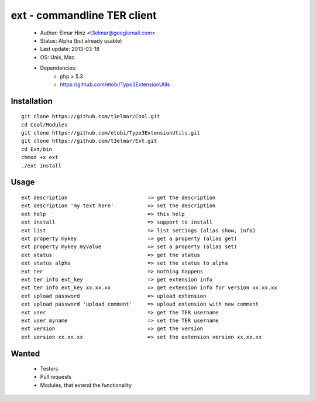 ============================
ext - commandline TER client 
============================

 * Author: Elmar Hinz <t3elmar@googlemail.com>
 * Status: Alpha (but already usable)
 * Last update: 2013-03-18
 * OS: Unix, Mac
 * Dependencies: 
    * php > 5.3
    * https://github.com/etobi/Typo3ExtensionUtils

Installation
============

::

  git clone https://github.com/t3elmar/Cool.git
  cd Cool/Modules
  git clone https://github.com/etobi/Typo3ExtensionUtils.git
  git clone https://github.com/t3elmar/Ext.git
  cd Ext/bin
  chmod +x ext
  ./ext install 

Usage
=====

::

  ext description                          => get the description
  ext description 'my text here'           => set the description
  ext help                                 => this help
  ext install                              => support to install
  ext list                                 => list settings (alias show, info)
  ext property mykey                       => get a property (alias get)
  ext property mykey myvalue               => set a property (alias set)
  ext status                               => get the status
  ext status alpha                         => set the status to alpha
  ext ter                                  => nothing happens
  ext ter info ext_key                     => get extension info
  ext ter info ext_key xx.xx.xx            => get extension info for version xx.xx.xx
  ext upload password                      => upload extension
  ext upload password 'upload comment'     => upload extension with new comment
  ext user                                 => get the TER username
  ext user myname                          => set the TER username
  ext version                              => get the version
  ext version xx.xx.xx                     => set the extension version xx.xx.xx

Wanted
======

  * Testers
  * Pull requests
  * Modules, that extend the functionality 

 


